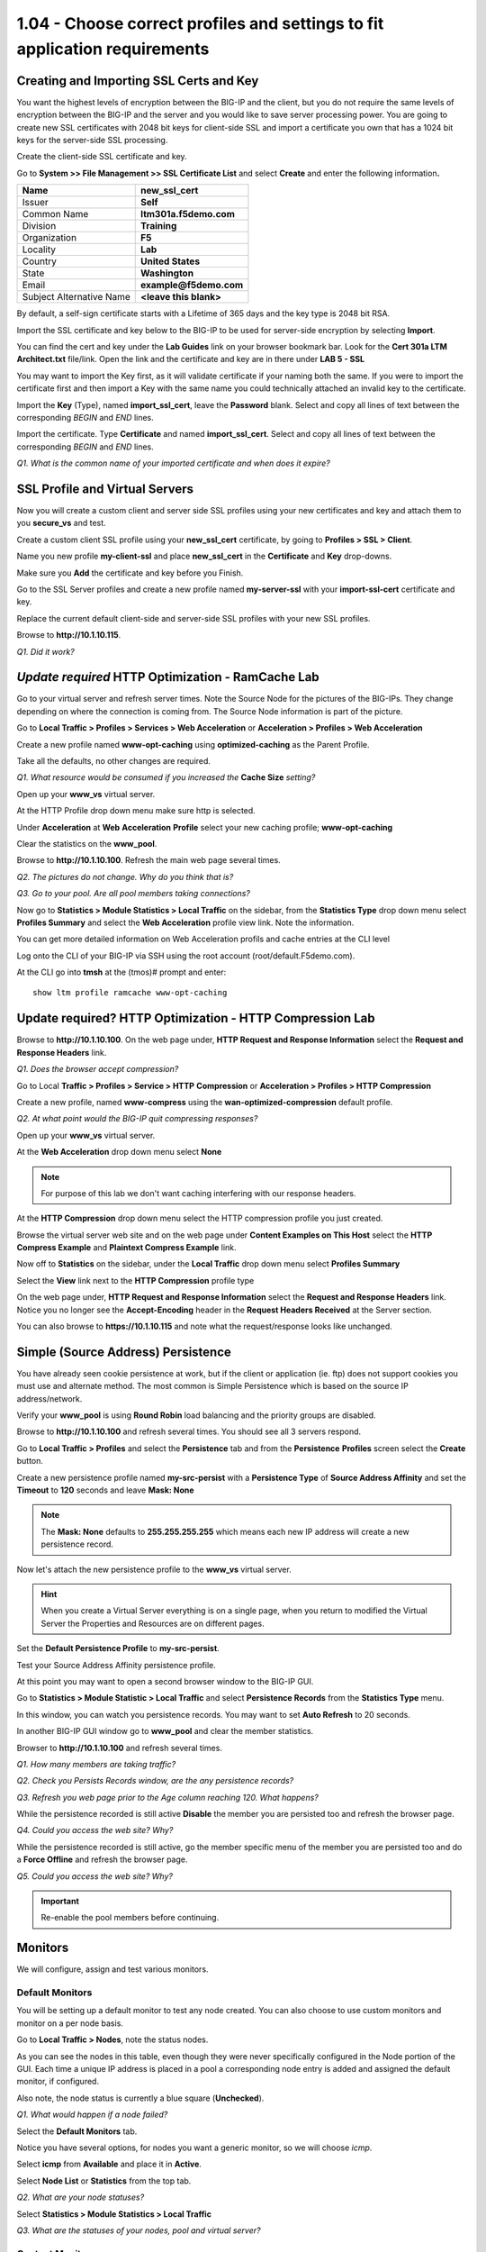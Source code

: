 1.04 - Choose correct profiles and settings to fit application requirements
===========================================================================

Creating and Importing SSL Certs and Key
----------------------------------------

You want the highest levels of encryption between the BIG-IP and the
client, but you do not require the same levels of encryption between the
BIG-IP and the server and you would like to save server processing
power. You are going to create new SSL certificates with 2048 bit keys
for client-side SSL and import a certificate you own that has a 1024 bit
keys for the server-side SSL processing.

Create the client-side SSL certificate and key.

Go to **System >> File Management >> SSL Certificate List** and select
**Create** and enter the following information\ **.**

+----------------------------+----------------------------+
| Name                       | **new\_ssl\_cert**         |
+============================+============================+
| Issuer                     | **Self**                   |
+----------------------------+----------------------------+
| Common Name                | **ltm301a.f5demo.com**     |
+----------------------------+----------------------------+
| Division                   | **Training**               |
+----------------------------+----------------------------+
| Organization               | **F5**                     |
+----------------------------+----------------------------+
| Locality                   | **Lab**                    |
+----------------------------+----------------------------+
| Country                    | **United States**          |
+----------------------------+----------------------------+
| State                      | **Washington**             |
+----------------------------+----------------------------+
| Email                      | **example@f5demo.com**     |
+----------------------------+----------------------------+
| Subject Alternative Name   | **<leave this blank>**     |
+----------------------------+----------------------------+

By default, a self-sign certificate starts with a Lifetime of 365 days
and the key type is 2048 bit RSA.

Import the SSL certificate and key below to the BIG-IP to be used for
server-side encryption by selecting **Import**.

You can find the cert and key under the **Lab Guides** link on your
browser bookmark bar. Look for the **Cert 301a LTM Architect.txt**
file/link. Open the link and the certificate and key are in there under
**LAB 5 - SSL**

You may want to import the Key first, as it will validate certificate if
your naming both the same. If you were to import the certificate first
and then import a Key with the same name you could technically attached
an invalid key to the certificate.

Import the **Key** (Type), named **import\_ssl\_cert**, leave the
**Password** blank. Select and copy all lines of text between the corresponding *BEGIN* and *END* lines.

Import the certificate.  Type **Certificate** and named **import\_ssl\_cert**.  Select and copy all lines of text between the corresponding *BEGIN* and *END* lines.

*Q1. What is the common name of your imported certificate and when does
it expire?*

SSL Profile and Virtual Servers
-------------------------------

Now you will create a custom client and server side SSL profiles using
your new certificates and key and attach them to you **secure\_vs** and
test.

Create a custom client SSL profile using your **new\_ssl\_cert**
certificate, by going to **Profiles > SSL > Client**.

Name you new profile **my-client-ssl** and place **new\_ssl\_cert** in
the **Certificate** and **Key** drop-downs.

Make sure you **Add** the certificate and key before you Finish.

Go to the SSL Server profiles and create a new profile named
**my-server-ssl** with your **import-ssl-cert** certificate and key.

Replace the current default client-side and server-side SSL profiles
with your new SSL profiles.

Browse to **http://10.1.10.115**.

*Q1. Did it work?*

*Update required* HTTP Optimization - RamCache Lab
--------------------------------------------------

Go to your virtual server and refresh server times. Note the Source Node
for the pictures of the BIG-IPs. They change depending on where the
connection is coming from. The Source Node information is part of the
picture.

Go to **Local Traffic > Profiles > Services > Web Acceleration** or 
**Acceleration > Profiles > Web Acceleration**

Create a new profile named **www-opt-caching** using
**optimized-caching** as the Parent Profile.

Take all the defaults, no other changes are required.

*Q1. What resource would be consumed if you increased the* **Cache Size** *setting?*

Open up your **www\_vs** virtual server.

At the HTTP Profile drop down menu make sure http is selected.

Under **Acceleration** at **Web** **Acceleration** **Profile** select
your new caching profile; **www-opt-caching**

Clear the statistics on the **www\_pool**.

Browse to **http://10.1.10.100**. Refresh the main web page several times.

*Q2. The pictures do not change. Why do you think that is?*

*Q3. Go to your pool. Are all pool members taking connections?*

Now go to **Statistics > Module Statistics > Local Traffic** on the sidebar,
from the **Statistics Type** drop down menu select **Profiles Summary**
and select the **Web Acceleration** profile view link. Note the
information.

You can get more detailed information on Web Acceleration profils and cache entries at the
CLI level

Log onto the CLI of your BIG-IP via SSH using the root account (root/default.F5demo.com).

At the CLI go into **tmsh** at the (tmos)# prompt and enter::

   show ltm profile ramcache www-opt-caching

Update required? HTTP Optimization - HTTP Compression Lab
---------------------------------------------------------

Browse to **http://10.1.10.100**. On the web page under, **HTTP Request and
Response Information** select the **Request and Response Headers** link.

*Q1. Does the browser accept compression?*

Go to Local **Traffic > Profiles > Service > HTTP** **Compression** or
**Acceleration > Profiles > HTTP Compression**

Create a new profile, named **www-compress** using the
**wan-optimized-compression** default profile.

*Q2. At what point would the BIG-IP quit compressing responses?*

Open up your **www\_vs** virtual server.

At the **Web Acceleration** drop down menu select **None**

.. NOTE::

  For purpose of this lab we don't want caching interfering with our
  response headers.

At the **HTTP Compression** drop down menu select the HTTP compression
profile you just created.

Browse the virtual server web site and on the web page under **Content Examples
on This Host** select the **HTTP Compress Example** and **Plaintext
Compress Example** link.

Now off to **Statistics** on the sidebar, under the **Local Traffic**
drop down menu select **Profiles Summary**

Select the **View** link next to the **HTTP Compression** profile type

On the web page under, **HTTP Request and Response Information** select
the **Request and Response Headers** link. Notice you no longer see the
**Accept-Encoding** header in the **Request Headers Received** at the
Server section.

You can also browse to **https://10.1.10.115** and note what the
request/response looks like unchanged.

Simple (Source Address) Persistence 
-----------------------------------

You have already seen cookie persistence at work, but if the client or
application (ie. ftp) does not support cookies you must use and
alternate method. The most common is Simple Persistence which is based
on the source IP address/network.

Verify your **www\_pool** is using **Round Robin** load balancing and the
priority groups are disabled.

Browse to **http://10.1.10.100** and refresh several times. You should see
all 3 servers respond.

Go to **Local Traffic > Profiles** and select the **Persistence** tab and
from the **Persistence** **Profiles** screen select the **Create**
button.

Create a new persistence profile named **my-src-persist** with a
**Persistence Type** of **Source Address Affinity** and set the
**Timeout** to **120** seconds and leave **Mask: None**

.. NOTE:: 

   The **Mask: None** defaults to **255.255.255.255** which means each new IP address will create a new
   persistence record.

Now let's attach the new persistence profile to the **www\_vs** virtual
server.

.. HINT:: 

   When you create a Virtual Server everything is on a single page,
   when you return to modified the Virtual Server the Properties and
   Resources are on different pages.

Set the **Default Persistence Profile** to **my-src-persist**.

Test your Source Address Affinity persistence profile.

At this point you may want to open a second browser window to the BIG-IP
GUI.

Go to **Statistics > Module Statistic > Local Traffic** and select
**Persistence Records** from the **Statistics Type** menu.

In this window, you can watch you persistence records. You may want to
set **Auto Refresh** to 20 seconds.

In another BIG-IP GUI window go to **www\_pool** and clear the member
statistics.

Browser to **http://10.1.10.100** and refresh several times.

*Q1. How many members are taking traffic?*

*Q2. Check you Persists Records window, are the any persistence records?*

*Q3. Refresh you web page prior to the Age column reaching 120. What
happens?*

While the persistence recorded is still active **Disable** the member
you are persisted too and refresh the browser page.

*Q4. Could you access the web site? Why?*

While the persistence recorded is still active, go the member specific
menu of the member you are persisted too and do a **Force Offline** and
refresh the browser page.

*Q5. Could you access the web site? Why?*

.. IMPORTANT::

   Re-enable the pool members before continuing.

Monitors
--------

We will configure, assign and test various monitors.

Default Monitors
~~~~~~~~~~~~~~~~

You will be setting up a default monitor to test any node created. You
can also choose to use custom monitors and monitor on a per node basis.

Go to **Local Traffic > Nodes**, note the status nodes.

As you can see the nodes in this table, even though they were never
specifically configured in the Node portion of the GUI. Each time a unique IP
address is placed in a pool a corresponding node entry is added and
assigned the default monitor, if configured.

Also note, the node status is currently a blue square (**Unchecked**).

*Q1. What would happen if a node failed?*

Select the **Default Monitors** tab.

Notice you have several options, for nodes you want a generic monitor,
so we will choose *icmp*.

Select **icmp** from **Available** and place it in **Active**.

Select **Node List** or **Statistics** from the top tab.

*Q2. What are your node statuses?*

Select **Statistics > Module Statistics > Local Traffic**

*Q3. What are the statuses of your nodes, pool and virtual server?*

Content Monitors
~~~~~~~~~~~~~~~~

The default monitor simply tells us the IP address is accessible, but we
really don't know the status of the particular application the node
supports. We are now going to create a monitor to specifically test the
application we are interested in. We are going to check our web site and
its basic authentication capabilities.

Browse to **http://10.1.10.100** virtual server and select the **Basic
Authentication** link under **Authentication Examples**. Log on with the
credentials **user.1/password**.

.. HINT::

   You may have to scroll down the page to find the link.

You could use text from this page or text within the source code to test
for availability. You could also use HTTP statuses or header
information. You will be looking for the HTTP status **200 OK** as
the receive string to determine availability.

Note the URI is **/basic/**. You will need this for your monitor.

Select **Local Traffic > Monitor** on the side-bar and create and new
HTTP monitor called **www_test**.

.. list-table::
   :widths: 40 100

   *  - Name 
      - **www_test**
   *  - Type
      - **http**
   *  - Send String
      - **GET /basic/ \\r\\n**
   *  - Receive String
      - **200 OK**
   *  - User Name
      - **user.1**
   *  - Password
      - **password**

.. NOTE:: In case you were wondering, the receive string is NOT case sensitive.
 
   By default, in v11.x (which you are being tested on) the default HTTP monitor uses HTTP v1.0.  
   If you application required HTTP 1.1 you would require a different send string, something like
   **GET /basic/ HTTP/1.1 \\r\\n Host: <host name>\\r\\n\\r\\n**.
   
   An excellent reference for crafting HTTP monitors can be found on ASK F5 at https://support.f5.com/csp/article/K2167. 
   

Click **Finish** and you will be taken back to **Local Traffic > Monitors**

Do you see your new Monitor?

.. HINT:: 

   Check the lower right hand corner of the Monitors list, here you
   can go to the next page or view all Monitors. You can change the number of records 
   displayed per page in **System > Preferences**.

Go to **www\_pool** and replace the default **http** monitor with your
**www\_test** monitor.

*Q1. What is the status of the pool and its members?*

*Q2. Go to* **Virtual Servers** *or* **Network Map** *, what is the status of
your virtual server?*

Just for fun **Reverse** the monitor. Now when **200 OK** is returned it
indicates the server is not responding successfully.

*Q3. What is status of your pool and virtual server now?*

You can see where this would be useful if you were looking for a 404
(bad page) or 50x (server error) response and pulling the failed member
out of the pool.

.. WARNING::

   Be sure to un-reverse your monitor before continuing.

Effects of Monitors on Members, Pools and Virtual Servers
~~~~~~~~~~~~~~~~~~~~~~~~~~~~~~~~~~~~~~~~~~~~~~~~~~~~~~~~~

In this task, you will determine the effects of monitors on the status
of pools members.

Create **mysql** monitor for testing.

Go to **Local Traffic > Monitors** and select **Create**.

+----------------------+------------------+
| **Name**             | mysql\_monitor   |
+======================+==================+
| **Parent Monitor**   | mysql            |
+----------------------+------------------+
| **Interval**         | 15               |
+----------------------+------------------+
| **Timeout**          | 46               |
+----------------------+------------------+

Go to **Local Traffic > Pools > www\_pool** and assign **mysql\_monitor** to the pool.

Observe Availability Status of **www\_pool.** The pool status
momentarily changes to **Unknown**.

*Q1. Since the* **mysql\_monitor** *will fail, how long will it take to
mark the pool offline?*

Go to **Local Traffic > Pool > www\_pool** and then **Member** from the
top bar and open member **10.1.20.13:80** and note the status of the
monitors.

Open **Local Traffic > Network Map > Show Map**

*Q2. What is the icon and status of* **www\_vs**?

*Q3. What is the icon and status of* **www\_pool**?

*Q4. What is the icon and status of the* **www\_pool** *members?*

*Q5. How does the status of the pool configuration effect the virtual
server status?*

Clear the virtual server statistics.

Browse to **http://10.1.10.100** and note the browser results,
statistics and tcpdump.

Disable **www\_vs** and clear the statistics and ping the virtual
server.

*Q6. What is the icon and status of* **www\_vs**?

Browse to **http://10.1.10.100** and note the browser results,
statistics and tcpdump.

*Q7. Did traffic counters increment for* **www\_vs**?

*Q8. What is the difference in the tcpdumps between Offline (Disabled) vs
Offline (Enabled)?*

.. WARNING::

   Make sure all virtual servers, pools and pool members are **Available** before continuing.

More on status and member specific monitors
~~~~~~~~~~~~~~~~~~~~~~~~~~~~~~~~~~~~~~~~~~~

Go to **Local Traffic > Pool > www\_pool** and then **Member** from the
top bar and open member **10.1.20.13:80.** Enable the **Configuration:
Advanced** menus.

*Q1. What is the status of the Pool Member and the monitors assigned to
it?*

In **Health Monitors** select **Member Specific** and assign the
**http** monitor and **Update.**

Go to the **Network Map**.

*Q2. What is the status of* **www\_vs**, **www\_pool** *and the pool
members? Why?*

Browse to **http://10.1.10.100** and note results of browser and
tcpdump.

*Q3. Did the site work?*

*Q4. Which* **www\_pool** *members was traffic sent to?*

Create an Inband monitor and Active monitor with an Up Interval
~~~~~~~~~~~~~~~~~~~~~~~~~~~~~~~~~~~~~~~~~~~~~~~~~~~~~~~~~~~~~~~

In this exercise, you need to limited the amount of monitor traffic to
your back in servers. You will use the basic inband monitor, but you
would like the servers to come up faster than default of 5 minutes. 
You will combine Inband and Active monitors to accomplish this.

Create an inband monitor named **my\_inband**.  Use all the defaults.

Note the 300 second retry timer, after 3 failures in a 30 second period the
BIG-IP will mark the member down and will not check the member again for
5 minutes.

Create a new custom monitor as the active monitor. Make the monitor an **http** monitor called **active\_http**, with an **Up Interval** of **60** seconds and a **Time Until Up** of **30** second.

Assign the Inband monitor to a pool and test
~~~~~~~~~~~~~~~~~~~~~~~~~~~~~~~~~~~~~~~~~~~~

You are going to begin by removing the current monitors for the
**www\_pool** and replacing them with the **my\_inband** monitor only.

Go to the **www\_pool** and remove all monitors and **Update**. Your
pool members show now be **Unchecked**.

*Q1. What is the status of the* **www\_pool** *and* **www\_vs**
*configuration objects? Is the web site accessible? Why?*

Add the **my\_inband** monitor to the **www\_pool**.

*Q2. What are the status of* **www\_pool** *and* **www\_vs**? *Can you access
the web site?*

Let's simulate a failure. Open a new browser tab to
**https://10.1.1.252:10000** this will bring you to **Webmin** on the
back-end server::

   Username: root 
   Password: default.F5demo.com

Under **Servers** on the side-bar, select the **Apache Webserver** link.
In the upper right corner select the **Stop Apache** link. This will
effectively bring the web sites down.

Go to your pool statistics. After 30 seconds what is the status of the
**secure\_pool** and **www\_pool?**

*Q3. Why is the* **www\_pool** *still showing up?*

Attempt to access **http://10.1.10.100** and refresh several times.

*Q4. What is the status of the* **www\_pool** *now?*

In the **Webmin** tab, in the upper right corner, select **Start Apache**.

Once Apache is started, refresh you pool statistics page. Then try to
browse to **http://10.1.10.100/**

*Q5. What are the pool statuses and why?*

It will be 300 seconds before the BIG-IP attempts to send any traffic to
the offline pool members.

Go to the **www\_pool** and add the **active\_http** monitor to the
pool.

Open a terminal window to BIG-IP and run the following tcpdump::

   tcpdump -nni server_vlan -X -s0 port 80

*Q6. How often to you see monitor traffic to the* **www\_pool**?

In the **Webmin** tab, **Stop Apache** again and attempt to browse
**http://10.1.10.100** and refresh several times. Check the status of your
pools. The **secure\_pool** and **www\_pool** should be offline.

*Q7. How often to you see monitor traffic to the* **www\_pool**?

In the **Webmin** tab **Start Apache**.

*Q8. Did the www\_pool come up within 30 seconds without client traffic?
What did the tcpdump show?*

Create an Extended Application Verification (EAV) monitor
~~~~~~~~~~~~~~~~~~~~~~~~~~~~~~~~~~~~~~~~~~~~~~~~~~~~~~~~~

Go to the following link:

https://community.f5.com/t5/crowdsrc/http-monitor-curl-basic-get/ta-p/277614

If you don't already have a login account then create one. You'll be glad you did.

You will be using this monitor as your new external monitor, a copy of
the code is on your desktop in a plain text file called
\ **eav-http-monitor**.

A copy of this monitor is also in the **/root** directory on the BIG-IP. To
get a feel of how it works go to the BIG-IP CLI and test it against once
of the **www\_pool** members::

   cd /root
   /bin/sh eav-http-monitor 10.1.20.11 80

The first two parameters of an EAV are always IP address and Port. When using an
External monitor on a pool, the pool supplies these. Here you have to supply them.

*Q1. What was the stdout output? Did this indicate the member was
Available?*

Go to **System > File Management > External Monitor Program File List** and
select **Import**

**Choose File** to find the **eav-http-monitor** on your desktop, name
it **eav-http-monitor** and select **Import**

Create a monitor named **eav-http-monitor**, select type **External**
and **eav-http-monitor** as your **External Program**.

Apply the **eav-http-monitor** monitor to **www\_pool**. Remove all
other monitors.

*Q2. Are your members up? What would happen if the external monitor returned* **DOWN**\ *?*
